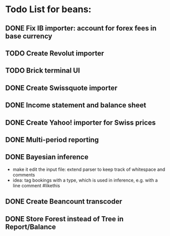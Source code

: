 
* Todo List for beans:
** DONE Fix IB importer: account for forex fees in base currency
** TODO Create Revolut importer
** TODO Brick terminal UI
** DONE Create Swissquote importer
** DONE Income statement and balance sheet
** DONE Create Yahoo! importer for Swiss prices
** DONE Multi-period reporting
** DONE Bayesian inference
- make it edit the input file: extend parser to keep track of
  whitespace and comments
- idea: tag bookings with a type, which is used in inference,
  e.g. with a line comment #likethis
** DONE Create Beancount transcoder
** DONE Store Forest instead of Tree in Report/Balance
